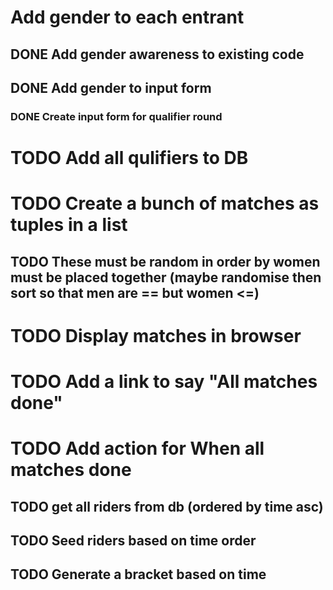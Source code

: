 * Add gender to each entrant
** DONE Add gender awareness to existing code
** DONE Add gender to input form
*** DONE Create input form for qualifier round
* TODO Add all qulifiers to DB
* TODO Create a bunch of matches as tuples in a list
** TODO These must be random in order by women must be placed together (maybe randomise then sort so that men are == but women <=)
* TODO Display matches in browser
* TODO Add a link to say "All matches done"
* TODO Add action for When all matches done
** TODO get all riders from db (ordered by time asc)
** TODO Seed riders based on time order
** TODO Generate a bracket based on time


